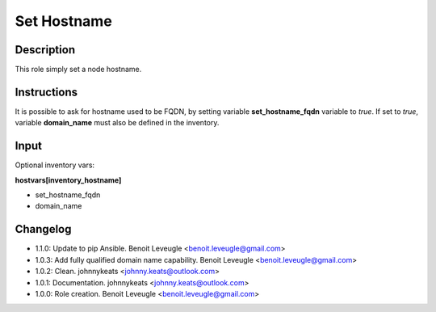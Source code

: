Set Hostname
-------------------

Description
^^^^^^^^^^^

This role simply set a node hostname.

Instructions
^^^^^^^^^^^^

It is possible to ask for hostname used to be FQDN, by setting variable
**set_hostname_fqdn** variable to *true*. If set to *true*, variable 
**domain_name** must also be defined in the inventory.

Input
^^^^^

Optional inventory vars:

**hostvars[inventory_hostname]**

* set_hostname_fqdn
* domain_name

Changelog
^^^^^^^^^

* 1.1.0: Update to pip Ansible. Benoit Leveugle <benoit.leveugle@gmail.com>
* 1.0.3: Add fully qualified domain name capability. Benoit Leveugle <benoit.leveugle@gmail.com>
* 1.0.2: Clean. johnnykeats <johnny.keats@outlook.com>
* 1.0.1: Documentation. johnnykeats <johnny.keats@outlook.com>
* 1.0.0: Role creation. Benoit Leveugle <benoit.leveugle@gmail.com>
